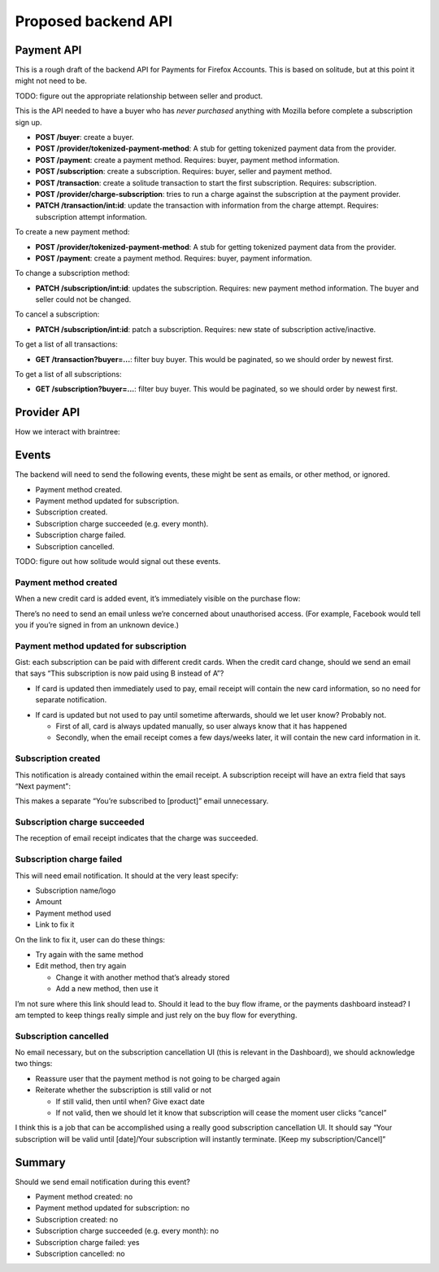 Proposed backend API
====================

Payment API
-----------

This is a rough draft of the backend API for Payments for Firefox Accounts.
This is based on solitude, but at this point it might not need to be.

TODO: figure out the appropriate relationship between seller and product.

This is the API needed to have a buyer who has *never purchased* anything with
Mozilla before complete a subscription sign up.

* **POST /buyer**: create a buyer.
* **POST /provider/tokenized-payment-method**: A stub for getting tokenized
  payment data from the provider.
* **POST /payment**: create a payment method. Requires: buyer, payment
  method information.
* **POST /subscription**: create a subscription. Requires: buyer, seller and
  payment method.
* **POST /transaction**: create a solitude transaction to start the first
  subscription. Requires: subscription.
* **POST /provider/charge-subscription**: tries to run a charge against the
  subscription at the payment provider.
* **PATCH /transaction/int:id**: update the transaction with information from
  the charge attempt. Requires: subscription attempt information.

To create a new payment method:

* **POST /provider/tokenized-payment-method**: A stub for getting tokenized
  payment data from the provider.
* **POST /payment**: create a payment method. Requires: buyer, payment
  information.

To change a subscription method:

* **PATCH /subscription/int:id**: updates the subscription. Requires: new
  payment method information. The buyer and seller could not be changed.

To cancel a subscription:

* **PATCH /subscription/int:id**: patch a subscription. Requires: new state
  of subscription active/inactive.

To get a list of all transactions:

* **GET /transaction?buyer=...**: filter buy buyer. This would be paginated, so
  we should order by newest first.

To get a list of all subscriptions:

* **GET /subscription?buyer=...**: filter buy buyer. This would be paginated,
  so we should order by newest first.

Provider API
------------

How we interact with braintree:

.. image:: start-subscription.png


Events
------

The backend will need to send the following events, these might be sent as
emails, or other method, or ignored.

* Payment method created.
* Payment method updated for subscription.
* Subscription created.
* Subscription charge succeeded (e.g. every month).
* Subscription charge failed.
* Subscription cancelled.

TODO: figure out how solitude would signal out these events.

Payment method created
++++++++++++++++++++++

When a new credit card is added event, it’s immediately visible on the purchase flow:

.. image:: ux-add-new-card-wireframe.png

There’s no need to send an email unless we’re concerned about unauthorised
access. (For example, Facebook would tell you if you’re signed in from an
unknown device.)

Payment method updated for subscription
+++++++++++++++++++++++++++++++++++++++

Gist: each subscription can be paid with different credit cards. When the credit card change, should we send an email that says “This subscription is now paid using B instead of A”?

* If card is updated then immediately used to pay, email receipt will contain the new card information, so no need for separate notification.

.. image:: ux-email-receipt-highlight-payment-method.png

* If card is updated but not used to pay until sometime afterwards, should we let user know? Probably not.

  * First of all, card is always updated manually, so user always know that it has happened
  * Secondly, when the email receipt comes a few days/weeks later, it will contain the new card information in it.

Subscription created
++++++++++++++++++++

This notification is already contained within the email receipt. A subscription receipt will have an extra field that says “Next payment":

.. image:: ux-email-receipt-highlight-next-payment.png

This makes a separate “You’re subscribed to [product]” email unnecessary.

Subscription charge succeeded
+++++++++++++++++++++++++++++

The reception of email receipt indicates that the charge was succeeded.

Subscription charge failed
++++++++++++++++++++++++++

This will need email notification. It should at the very least specify:

* Subscription name/logo
* Amount
* Payment method used
* Link to fix it

.. image:: ux-email-receipt-subscription-charge-failed.png

On the link to fix it, user can do these things:

* Try again with the same method
* Edit method, then try again

  * Change it with another method that’s already stored
  * Add a new method, then use it

I’m not sure where this link should lead to. Should it lead to the buy flow iframe, or the payments dashboard instead? I am tempted to keep things really simple and just rely on the buy flow for everything.

Subscription cancelled
++++++++++++++++++++++
No email necessary, but on the subscription cancellation UI (this is relevant in the Dashboard), we should acknowledge two things:

* Reassure user that the payment method is not going to be charged again
* Reiterate whether the subscription is still valid or not

  * If still valid, then until when? Give exact date
  * If not valid, then we should let it know that subscription will cease the moment user clicks “cancel”

I think this is a job that can be accomplished using a really good subscription cancellation UI. It should say “Your subscription will be valid until [date]/Your subscription will instantly terminate. [Keep my subscription/Cancel]”

Summary
-------
Should we send email notification during this event?

* Payment method created: no
* Payment method updated for subscription: no
* Subscription created: no
* Subscription charge succeeded (e.g. every month): no
* Subscription charge failed: yes
* Subscription cancelled: no
